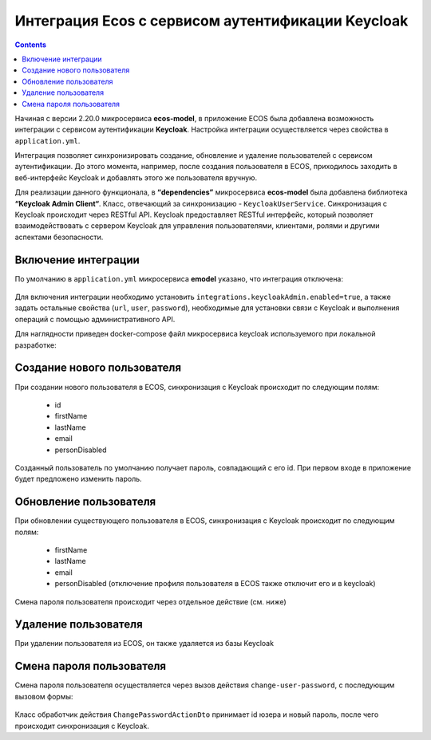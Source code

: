 Интеграция Ecos с сервисом аутентификации Keycloak
===================================================

.. contents::
   :depth: 3

Начиная с версии 2.20.0 микросервиса **ecos-model**, в приложение ECOS была добавлена возможность интеграции с сервисом аутентификации **Keycloak**. Настройка интеграции осуществляется через свойства в ``application.yml``. 

Интеграция позволяет синхронизировать создание, обновление и удаление пользователей с сервисом аутентификации. До этого момента, например, после создания пользователя в ECOS, приходилось заходить в веб-интерфейс Keycloak и добавлять этого же пользователя вручную.

Для реализации данного функционала, в **“dependencies”** микросервиса **ecos-model** была добавлена библиотека **“Keycloak Admin Client“**. Класс, отвечающий за синхронизацию - ``KeycloakUserService``. Синхронизация с Keycloak происходит через RESTful API. Keycloak предоставляет RESTful интерфейс, который позволяет взаимодействовать с сервером Keycloak для управления пользователями, клиентами, ролями и другими аспектами безопасности.

Включение интеграции
-------------------------

По умолчанию в ``application.yml`` микросервиса **emodel** указано, что интеграция отключена:

 .. image:: _static/keycloak_ecos_integration/01.png
       :width: 300
       :align: center

Для включения интеграции необходимо установить ``integrations.keycloakAdmin.enabled=true``, а также задать остальные свойства (``url``, ``user``, ``password``), необходимые для установки связи с Keycloak и выполнения операций с помощью административного API.

Для наглядности приведен docker-compose файл микросервиса keycloak используемого при локальной разработке:

 .. image:: _static/keycloak_ecos_integration/02.png
       :width: 300
       :align: center

Создание нового пользователя
------------------------------

При создании нового пользователя в ECOS, синхронизация с Keycloak происходит по следующим полям: 

 - id
 - firstName
 - lastName
 - email
 - personDisabled
  
Созданный пользователь по умолчанию получает пароль, совпадающий с его id. При первом входе в приложение будет предложено изменить пароль.

Обновление пользователя
------------------------

При обновлении существующего пользователя в ECOS, синхронизация с Keycloak происходит по следующим полям: 

 - firstName
 - lastName
 - email
 - personDisabled (отключение профиля пользователя в ECOS также отключит его и в keycloak)

Смена пароля пользователя происходит через отдельное действие (см. ниже)


Удаление пользователя
-----------------------

При удалении пользователя из ECOS, он также удаляется из базы Keycloak

Смена пароля пользователя
--------------------------

Смена пароля пользователя осуществляется через вызов действия ``change-user-password``, с последующим вызовом формы:

 .. image:: _static/keycloak_ecos_integration/03.png
       :width: 300
       :align: center

Класс обработчик действия ``ChangePasswordActionDto`` принимает id юзера и новый пароль, после чего происходит синхронизация с Keycloak.